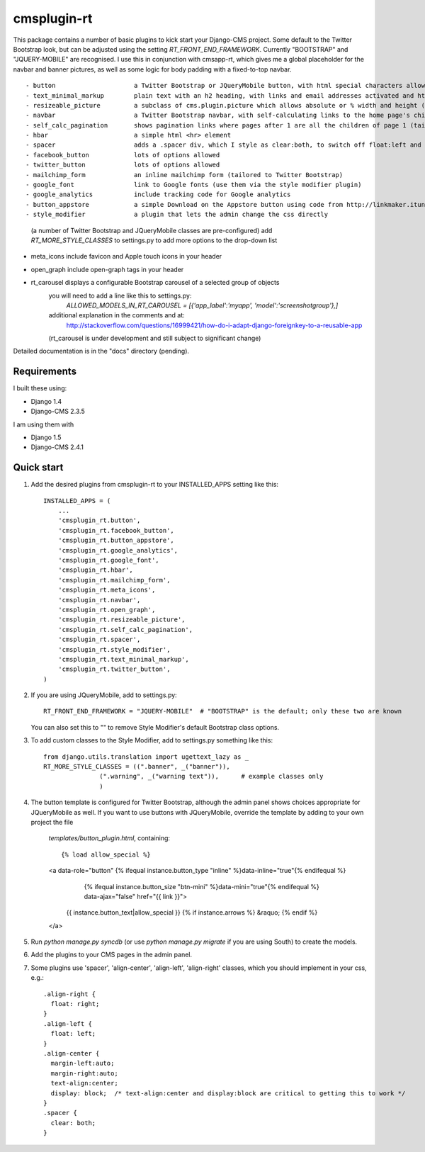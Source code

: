 =====
cmsplugin-rt
=====

This package contains a number of basic plugins to kick start your Django-CMS project.
Some default to the Twitter Bootstrap look, but can be adjusted using the setting `RT_FRONT_END_FRAMEWORK`.
Currently "BOOTSTRAP" and "JQUERY-MOBILE" are recognised.
I use this in conjunction with cmsapp-rt, which gives me a global placeholder for the navbar and
banner pictures, as well as some logic for body padding with a fixed-to-top navbar.

::

- button                     a Twitter Bootstrap or JQueryMobile button, with html special characters allowed
- text_minimal_markup        plain text with an h2 heading, with links and email addresses activated and html special codes allowed, e.g. &copy;
- resizeable_picture         a subclass of cms.plugin.picture which allows absolute or % width and height (sorry about the spelling mistake here!)
- navbar                     a Twitter Bootstrap navbar, with self-calculating links to the home page's children, and quick links for admins
- self_calc_pagination       shows pagination links where pages after 1 are all the children of page 1 (tailored to Twitter Bootstrap)
- hbar                       a simple html <hr> element
- spacer                     adds a .spacer div, which I style as clear:both, to switch off float:left and float:right
- facebook_button            lots of options allowed
- twitter_button             lots of options allowed
- mailchimp_form             an inline mailchimp form (tailored to Twitter Bootstrap)
- google_font                link to Google fonts (use them via the style modifier plugin)
- google_analytics           include tracking code for Google analytics
- button_appstore            a simple Download on the Appstore button using code from http://linkmaker.itunes.apple.com/
- style_modifier             a plugin that lets the admin change the css directly
                           (a number of Twitter Bootstrap and JQueryMobile classes are pre-configured)
                           add `RT_MORE_STYLE_CLASSES` to settings.py to add more options to the drop-down list
- meta_icons                 include favicon and Apple touch icons in your header
- open_graph                 include open-graph tags in your header
- rt_carousel                displays a configurable Bootstrap carousel of a selected group of objects
                           you will need to add a line like this to settings.py:
                               `ALLOWED_MODELS_IN_RT_CAROUSEL = [{'app_label':'myapp', 'model':'screenshotgroup'},]`
                           additional explanation in the comments and at:
                               http://stackoverflow.com/questions/16999421/how-do-i-adapt-django-foreignkey-to-a-reusable-app
                           (rt_carousel is under development and still subject to significant change) 

Detailed documentation is in the "docs" directory (pending).

Requirements
--------------

I built these using:

* Django 1.4
* Django-CMS 2.3.5

I am using them with

* Django 1.5
* Django-CMS 2.4.1

Quick start
-----------

1. Add the desired plugins from cmsplugin-rt to your INSTALLED_APPS setting like this::

      INSTALLED_APPS = (
          ...
          'cmsplugin_rt.button',
          'cmsplugin_rt.facebook_button',
          'cmsplugin_rt.button_appstore',
          'cmsplugin_rt.google_analytics',
          'cmsplugin_rt.google_font',
          'cmsplugin_rt.hbar',
          'cmsplugin_rt.mailchimp_form',
          'cmsplugin_rt.meta_icons',
          'cmsplugin_rt.navbar',
          'cmsplugin_rt.open_graph',
          'cmsplugin_rt.resizeable_picture',
          'cmsplugin_rt.self_calc_pagination',
          'cmsplugin_rt.spacer',
          'cmsplugin_rt.style_modifier',
          'cmsplugin_rt.text_minimal_markup',
          'cmsplugin_rt.twitter_button',
      )

2. If you are using JQueryMobile, add to settings.py::

      RT_FRONT_END_FRAMEWORK = "JQUERY-MOBILE"  # "BOOTSTRAP" is the default; only these two are known

   You can also set this to "" to remove Style Modifier's default Bootstrap class options.

3. To add custom classes to the Style Modifier, add to settings.py something like this::

      from django.utils.translation import ugettext_lazy as _
      RT_MORE_STYLE_CLASSES = ((".banner", _("banner")),
                     (".warning", _("warning text")),      # example classes only
                     )

4. The button template is configured for Twitter Bootstrap, although the admin panel shows choices appropriate for
   JQueryMobile as well.
   If you want to use buttons with JQueryMobile, override the template by adding to your own project the file
      `templates/button_plugin.html`, containing::

      {% load allow_special %}
      <a data-role="button" {% ifequal instance.button_type "inline" %}data-inline="true"{% endifequal %}
            {% ifequal instance.button_size "btn-mini" %}data-mini="true"{% endifequal %} data-ajax="false" href="{{ link }}">
        {{ instance.button_text|allow_special }}
        {% if instance.arrows %} &raquo; {% endif %}
      </a>

5. Run `python manage.py syncdb` (or use `python manage.py migrate` if you are using South) to create the models.

6. Add the plugins to your CMS pages in the admin panel.

7. Some plugins use 'spacer', 'align-center', 'align-left', 'align-right' classes, which you should implement in your css, e.g.::

    .align-right {
      float: right;
    }
    .align-left {
      float: left;
    }
    .align-center {
      margin-left:auto;
      margin-right:auto;
      text-align:center;
      display: block;  /* text-align:center and display:block are critical to getting this to work */
    }
    .spacer {
      clear: both;
    }

